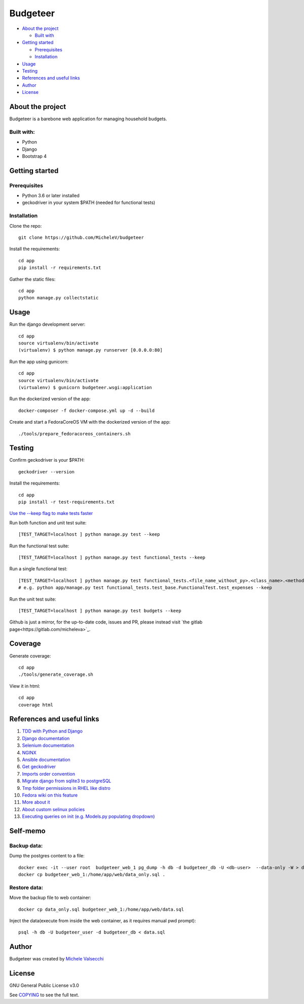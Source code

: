*********
Budgeteer
*********

|License| |Coverage|

- `About the project <README.rst#about-the-project>`_

  - `Built with <README.rst#built-with>`_
  
- `Getting started <README.rst#getting-started>`_

  - `Prerequisites <README.rst#prerequisites>`_
  - `Installation <README.rst#installation>`_
- `Usage <README.rst#usage>`_
- `Testing <README.rst#testing>`_
- `References and useful links <README.rst#references-and-useful-links>`_
- `Author <README.rst#author>`_
- `License <README.rst#license>`_

About the project
=================

Budgeteer is a barebone web application for managing household budgets.

Built with:
---------------------
- Python
- Django
- Bootstrap 4

Getting started
===============

Prerequisites
--------------------------
- Python 3.6 or later installed
- geckodriver in your system $PATH (needed for functional tests)

Installation
--------------------------

Clone the repo::

    git clone https://github.com/MicheleV/budgeteer

Install the requirements::

    cd app
    pip install -r requirements.txt

Gather the static files::

    cd app
    python manage.py collectstatic

Usage
=======
Run the django development server::

    cd app
    source virtualenv/bin/activate
    (virtualenv) $ python manage.py runserver [0.0.0.0:80]

Run the app using gunicorn::

    cd app
    source virtualenv/bin/activate
    (virtualenv) $ gunicorn budgeteer.wsgi:application

Run the dockerized version of the app::

    docker-composer -f docker-compose.yml up -d --build

Create and start a FedoraCoreOS VM with the dockerized version of the app::

    ./tools/prepare_fedoracoreos_containers.sh


Testing
=======

Confirm geckodriver is your $PATH::

    geckodriver --version

Install the requirements::

    cd app
    pip install -r test-requirements.txt


`Use the --keep flag to make tests faster <https://docs.djangoproject.com/en/2.2/topics/testing/overview/#the-test-database>`_

Run both function and unit test suite::

    [TEST_TARGET=localhost ] python manage.py test --keep

Run the functional test suite::

    [TEST_TARGET=localhost ] python manage.py test functional_tests --keep

Run a single functional test::

    [TEST_TARGET=localhost ] python manage.py test functional_tests.<file_name_without_py>.<class_name>.<method_name> --keep
    # e.g. python app/manage.py test functional_tests.test_base.FunctionalTest.test_expenses --keep

Run the unit test suite::

    [TEST_TARGET=localhost ] python manage.py test budgets --keep

Github is just a mirror, for the up-to-date code, issues and PR, please instead visit `the gitlab page<https://gitlab.com/micheleva>`_.

Coverage
===========================

Generate coverage::

    cd app
    ./tools/generate_coverage.sh

View it in html::

    cd app
    coverage html

References and useful links
===========================

1. `TDD with Python and Django <http://obeythetestinggoat.com/>`_

2. `Django documentation <https://docs.djangoproject.com/en/2.2/>`_

3. `Selenium documentation <https://seleniumhq.github.io/selenium/docs/api/py/api.html>`_

4. `NGINX <https://nginx.org/en/docs/>`_

5. `Ansible documentation <https://docs.ansible.com/>`_

6. `Get geckodriver <https://github.com/mozilla/geckodriver>`_

7. `Imports order convention <https://docs.openstack.org/hacking/latest/user/hacking.html#imports>`_

8. `Migrate django from sqlite3 to postgreSQL <https://web.archive.org/web/20200802014537/https://www.vphventures.com/how-to-migrate-your-django-project-from-sqlite-to-postgresql/>`_

9. `Tmp folder permissions in RHEL like distro <https://stackoverflow.com/a/33223403>`_

10. `Fedora wiki on this feature <https://fedoraproject.org/wiki/Features/ServicesPrivateTmp>`_

11. `More about it <https://serverfault.com/a/464025>`_

12. `About custom selinux policies <https://serverfault.com/a/763507/332670>`_

13. `Executing queries on init (e.g. Models.py populating dropdown) <https://stackoverflow.com/a/39084645/2535658>`_


Self-memo
=======

Backup data:
---------------------
Dump the postgres content to a file::

     docker exec -it --user root  budgeteer_web_1 pg_dump -h db -d budgeteer_db -U <db-user>  --data-only -W > data_only.sql
     docker cp budgeteer_web_1:/home/app/web/data_only.sql .

Restore data:
---------------------
Move the backup file to web container::

    docker cp data_only.sql budgeteer_web_1:/home/app/web/data.sql

Inject the data(execute from inside the web container, as it requires manual pwd prompt)::

    psql -h db -U budgeteer_user -d budgeteer_db < data.sql


Author
=======

Budgeteer was created by `Michele Valsecchi <https://gitlab.com/micheleva>`_


License
=======

GNU General Public License v3.0

See `COPYING <COPYING>`_ to see the full text.

.. |License| image:: https://img.shields.io/badge/license-GPL%20v3.0-brightgreen.svg
   :target: COPYING
   :alt: Repository License

.. |Coverage| image:: https://img.shields.io/badge/coverage-82%25-yellow
   :target: README.rst
   :alt: Code Coverage

